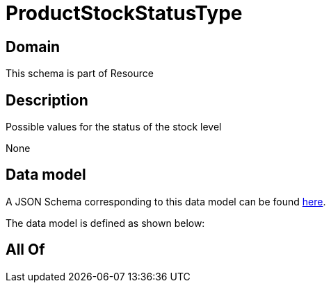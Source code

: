 = ProductStockStatusType

[#domain]
== Domain

This schema is part of Resource

[#description]
== Description

Possible values for the status of the stock  level

None

[#data_model]
== Data model

A JSON Schema corresponding to this data model can be found https://tmforum.org[here].

The data model is defined as shown below:


[#all_of]
== All Of

